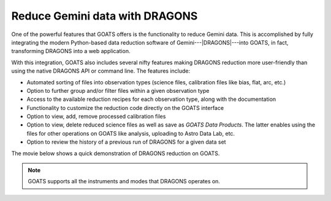.. _dragons:

Reduce Gemini data with DRAGONS
-------------------------------

One of the powerful features that GOATS offers is the functionality to reduce Gemini data. This is accomplished by fully integrating the modern Python-based data reduction software of Gemini---|DRAGONS|---into GOATS, in fact, transforming DRAGONS into a web application. 

With this integration, GOATS also includes several nifty features making DRAGONS reduction more user-friendly than using the native DRAGONS API or command line. The features include: 

- Automated sorting of files into observation types (science files, calibration files like bias, flat, arc, etc.) 
- Option to further group and/or filter files within a given observation type
- Access to the available reduction recipes for each observation type, along with the documentation
- Functionality to customize the reduction code directly on the GOATS interface
- Option to view, add, remove processed calibration files
- Option to view, delete reduced science files as well as save as `GOATS Data Products`. The latter enables using the files for other operations on GOATS like analysis, uploading to Astro Data Lab, etc. 
- Option to review the history of a previous run of DRAGONS for a given data set

The movie below shows a quick demonstration of DRAGONS reduction on GOATS. 

.. note::
   GOATS supports all the instruments and modes that DRAGONS operates on. 


.. _dragons-video:
.. video:: _static/goats_dragons.mp4
   :alt: DRAGONS data reduction on GOATS 
   :muted:
   :width: 80%